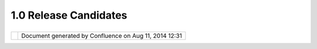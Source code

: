 1.0 Release Candidates
######################

+------------+------------+------------+------------+------------+------------+------------+------------+------------+------------+
| uDig : 1.0 |
| Release    |
| Candidates |
| This page  |
| last       |
| changed on |
| Mar 14,    |
| 2008 by    |
| jgarnett.  |
| A release  |
| candidate  |
| for        |
| 0.9.RC4 is |
| available: |
|            |
| -  `udig0. |
| 9.RC3.exe  |
| <http://ud |
| ig.refract |
| ions.net/d |
| ownloads/u |
| dig0.9.RC4 |
| .exe>`__   |
| -  `udig0. |
| 9.RC3.zip  |
| <http://ud |
| ig.refract |
| ions.net/d |
| ownloads/u |
| dig0.9.RC4 |
| .zip>`__   |
|            |
| This       |
| release    |
| candidate  |
| contains   |
| fixes for  |
| rendering  |
| and        |
| stability  |
| (thanks    |
| [~jeichar@ |
| refraction |
| s.net]).   |
| We have    |
| one        |
| remaining  |
| capablilty |
| - text     |
| lables     |
| before     |
| 0.9.0 goes |
| out the    |
| door. The  |
| 0.9        |
| release    |
| will be    |
| the first  |
| release    |
| with       |
| usability  |
| improvemen |
| ts.        |
| See the    |
| `GeoConnec |
| tions      |
| Project    |
| Schedule < |
| GeoConnect |
| ions%20Pro |
| ject%20Sch |
| edule.html |
| >`__       |
| more       |
| informatio |
| n          |
| on future  |
| releases.  |
|            |
| Recent     |
| developmen |
| t          |
| has        |
| focused on |
| (click     |
| link to    |
| view       |
| issues):   |
|            |
| -  wms     |
|    `report |
|    any     |
|    problem |
| s          |
|    here <h |
| ttp://jira |
| .codehaus. |
| org/secure |
| /IssueNavi |
| gator.jspa |
| ?reset=tru |
| e&mode=hid |
| e&pid=1060 |
| 0&sorter/o |
| rder=DESC& |
| sorter/fie |
| ld=priorit |
| y&resoluti |
| onIds=-1&c |
| omponent=1 |
| 1372>`__   |
| -  wfs     |
|    `report |
|    any     |
|    problem |
| s          |
|    here <h |
| ttp://jira |
| .codehaus. |
| org/secure |
| /IssueNavi |
| gator.jspa |
| ?reset=tru |
| e&mode=hid |
| e&pid=1060 |
| 0&sorter/o |
| rder=DESC& |
| sorter/fie |
| ld=priorit |
| y&resoluti |
| onIds=-1&c |
| omponent=1 |
| 0811>`__   |
| -  user    |
|    interfa |
| ce         |
|    freezes |
|    (while  |
|    talking |
|    to      |
|    servers |
| )          |
|    -       |
|    please  |
|    use the |
|    `Email  |
|    List <h |
| ttp://list |
| s.refracti |
| ons.net/ma |
| ilman/list |
| info/udig- |
| devel>`__  |
|            |
| Feedback   |
| is         |
| requested  |
| (testers   |
| are        |
| co-develop |
| ers!):     |
|            |
| -  `Issue  |
|    Tracker |
|  <http://j |
| ira.codeha |
| us.org/bro |
| wse/UDIG>` |
| __         |
| -  `Email  |
|    List <h |
| ttp://list |
| s.refracti |
| ons.net/ma |
| ilman/list |
| info/udig- |
| devel>`__  |
|            |
| +--------- |
| ---------- |
| ---------- |
| ---------- |
| ---------- |
| ---------- |
| ---------- |
| ---------- |
| ---------- |
| ---------- |
| ---------- |
| ---------- |
| ---------- |
| ---------- |
| ---------- |
| ---------- |
| ---------- |
| ---------- |
| ---------- |
| ---------- |
| ---------- |
| ---------- |
| ---------- |
| ---------- |
| ---------- |
| ---------- |
| ---------- |
| ---------- |
| ---------- |
| ---------- |
| ---------- |
| ---------- |
| ---------- |
| ---------- |
| ---------- |
| ---------- |
| ---------- |
| ---------- |
| ---------- |
| ---------- |
| ---------- |
| ---------- |
| ---------- |
| ---------- |
| ---------- |
| ---------- |
| ---------- |
| ---------- |
| ---------- |
| ---------- |
| ---------- |
| ---------- |
| ---------- |
| ---------- |
| ---------- |
| ---------- |
| ---------- |
| ---------- |
| ---------- |
| ---------- |
| ---------- |
| ---------- |
| ---------- |
| ---------- |
| ---------- |
| ---------- |
| ---------- |
| ---------- |
| ---------- |
| ---------- |
| ---------- |
| ---------- |
| ---------- |
| ---------- |
| +          |
| | |image3| |
|            |
|            |
|            |
|            |
|            |
|            |
|            |
|            |
|            |
|            |
|            |
|            |
|            |
|            |
|            |
|            |
|            |
|            |
|            |
|            |
|            |
|            |
|            |
|            |
|            |
|            |
|            |
|            |
|            |
|            |
|            |
|            |
|            |
|            |
|            |
|            |
|            |
|            |
|            |
|            |
|            |
|            |
|            |
|            |
|            |
|            |
|            |
|            |
|            |
|            |
|            |
|            |
|            |
|            |
|            |
|            |
|            |
|            |
|            |
|            |
|            |
|            |
|            |
|            |
|            |
|            |
|            |
|            |
|            |
|            |
|            |
|            |
|            |
| |          |
| | When per |
| forming a  |
| manual ins |
| tall of `u |
| dig0.9.RC3 |
| .zip <http |
| ://udig.re |
| fractions. |
| net/downlo |
| ads/udig0. |
| 9.RC4.zip> |
| `__, you w |
| ill need t |
| he `S-3.1M |
| 4 RCP <htt |
| p://downlo |
| ad.eclipse |
| .org/eclip |
| se/downloa |
| ds/drops/S |
| -3.1M4-200 |
| 412162000/ |
| index.php> |
| `__ from ` |
| eclipse or |
| g <http:// |
| eclipse.or |
| g/download |
| s>`__. For |
|  a manual  |
| install yo |
| ur JRE wil |
| l need to  |
| be xtended |
|  with `JAI |
|  <http://j |
| avashoplm. |
| sun.com/EC |
| om/docs/We |
| lcome.jsp? |
| StoreId=22 |
| &PartDetai |
| lId=7341-J |
| AI-1.1.2-o |
| th-JPR&Sit |
| eId=JSC&Tr |
| ansactionI |
| d=noreg>`_ |
| _, `ImageI |
| O <http:// |
| javashoplm |
| .sun.com/E |
| Com/docs/W |
| elcome.jsp |
| ?StoreId=2 |
| 2&PartDeta |
| ilId=jaiio |
| -1.0_01-ot |
| h-JPR&Site |
| Id=JSC&Tra |
| nsactionId |
| =noreg>`__ |
|  and `Soap |
|  <http://u |
| dig.refrac |
| tions.net/ |
| downloads/ |
| soap_ext.z |
| ip>`__ (th |
| ese extent |
| ions modif |
| y your JRE |
| /libs dire |
| ctory).    |
| |          |
| +--------- |
| ---------- |
| ---------- |
| ---------- |
| ---------- |
| ---------- |
| ---------- |
| ---------- |
| ---------- |
| ---------- |
| ---------- |
| ---------- |
| ---------- |
| ---------- |
| ---------- |
| ---------- |
| ---------- |
| ---------- |
| ---------- |
| ---------- |
| ---------- |
| ---------- |
| ---------- |
| ---------- |
| ---------- |
| ---------- |
| ---------- |
| ---------- |
| ---------- |
| ---------- |
| ---------- |
| ---------- |
| ---------- |
| ---------- |
| ---------- |
| ---------- |
| ---------- |
| ---------- |
| ---------- |
| ---------- |
| ---------- |
| ---------- |
| ---------- |
| ---------- |
| ---------- |
| ---------- |
| ---------- |
| ---------- |
| ---------- |
| ---------- |
| ---------- |
| ---------- |
| ---------- |
| ---------- |
| ---------- |
| ---------- |
| ---------- |
| ---------- |
| ---------- |
| ---------- |
| ---------- |
| ---------- |
| ---------- |
| ---------- |
| ---------- |
| ---------- |
| ---------- |
| ---------- |
| ---------- |
| ---------- |
| ---------- |
| ---------- |
| ---------- |
| ---------- |
| +          |
            
+------------+------------+------------+------------+------------+------------+------------+------------+------------+------------+

+------------+----------------------------------------------------------+
| |image5|   | Document generated by Confluence on Aug 11, 2014 12:31   |
+------------+----------------------------------------------------------+

.. |image0| image:: images/icons/emoticons/information.gif
.. |image1| image:: images/icons/emoticons/information.gif
.. |image2| image:: images/icons/emoticons/information.gif
.. |image3| image:: images/icons/emoticons/information.gif
.. |image4| image:: images/border/spacer.gif
.. |image5| image:: images/border/spacer.gif
